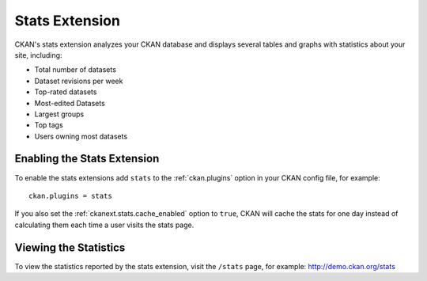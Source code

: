 .. _stats:

===============
Stats Extension
===============

CKAN's stats extension analyzes your CKAN database and displays several tables
and graphs with statistics about your site, including:

* Total number of datasets
* Dataset revisions per week
* Top-rated datasets
* Most-edited Datasets
* Largest groups
* Top tags
* Users owning most datasets

.. seealso::

  CKAN's :ref:`built-in page view tracking feature <tracking>`, which tracks
  visits to pages.

.. seealso::

 `ckanext-googleanalytics <https://github.com/okfn/ckanext-googleanalytics>`_
    A CKAN extension that integrates Google Analytics into CKAN.


Enabling the Stats Extension
============================

To enable the stats extensions add ``stats`` to the :ref:`ckan.plugins` option
in your CKAN config file, for example::

  ckan.plugins = stats

If you also set the :ref:`ckanext.stats.cache_enabled` option to ``true``, CKAN
will cache the stats for one day instead of calculating them each time a user
visits the stats page.

Viewing the Statistics
======================

To view the statistics reported by the stats extension, visit the ``/stats``
page, for example: http://demo.ckan.org/stats
